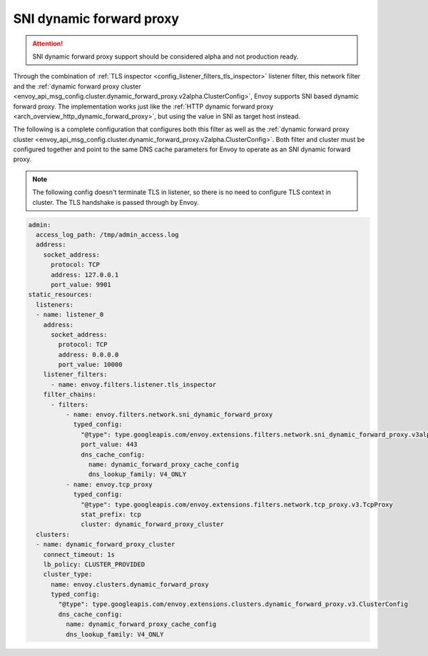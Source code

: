 .. _config_network_filters_sni_dynamic_forward_proxy:

SNI dynamic forward proxy
=========================

.. attention::

  SNI dynamic forward proxy support should be considered alpha and not production ready.

Through the combination of :ref:`TLS inspector <config_listener_filters_tls_inspector>` listener filter,
this network filter and the
:ref:`dynamic forward proxy cluster <envoy_api_msg_config.cluster.dynamic_forward_proxy.v2alpha.ClusterConfig>`,
Envoy supports SNI based dynamic forward proxy. The implementation works just like the
:ref:`HTTP dynamic forward proxy <arch_overview_http_dynamic_forward_proxy>`, but using the value in
SNI as target host instead.

The following is a complete configuration that configures both this filter
as well as the :ref:`dynamic forward proxy cluster
<envoy_api_msg_config.cluster.dynamic_forward_proxy.v2alpha.ClusterConfig>`. Both filter and cluster
must be configured together and point to the same DNS cache parameters for Envoy to operate as an
SNI dynamic forward proxy.

.. note::

  The following config doesn't terminate TLS in listener, so there is no need to configure TLS context
  in cluster. The TLS handshake is passed through by Envoy.

.. code-block:: yaml

  admin:
    access_log_path: /tmp/admin_access.log
    address:
      socket_address:
        protocol: TCP
        address: 127.0.0.1
        port_value: 9901
  static_resources:
    listeners:
    - name: listener_0
      address:
        socket_address:
          protocol: TCP
          address: 0.0.0.0
          port_value: 10000
      listener_filters:
        - name: envoy.filters.listener.tls_inspector
      filter_chains:
        - filters:
            - name: envoy.filters.network.sni_dynamic_forward_proxy
              typed_config:
                "@type": type.googleapis.com/envoy.extensions.filters.network.sni_dynamic_forward_proxy.v3alpha.FilterConfig
                port_value: 443
                dns_cache_config:
                  name: dynamic_forward_proxy_cache_config
                  dns_lookup_family: V4_ONLY
            - name: envoy.tcp_proxy
              typed_config:
                "@type": type.googleapis.com/envoy.extensions.filters.network.tcp_proxy.v3.TcpProxy
                stat_prefix: tcp
                cluster: dynamic_forward_proxy_cluster
    clusters:
    - name: dynamic_forward_proxy_cluster
      connect_timeout: 1s
      lb_policy: CLUSTER_PROVIDED
      cluster_type:
        name: envoy.clusters.dynamic_forward_proxy
        typed_config:
          "@type": type.googleapis.com/envoy.extensions.clusters.dynamic_forward_proxy.v3.ClusterConfig
          dns_cache_config:
            name: dynamic_forward_proxy_cache_config
            dns_lookup_family: V4_ONLY

